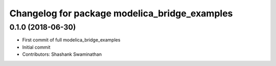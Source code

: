 ^^^^^^^^^^^^^^^^^^^^^^^^^^^^^^^^^^^^^^^^^^^^^^
Changelog for package modelica_bridge_examples
^^^^^^^^^^^^^^^^^^^^^^^^^^^^^^^^^^^^^^^^^^^^^^

0.1.0 (2018-06-30)
------------------
* First commit of full modelica_bridge_examples
* Initial commit
* Contributors: Shashank Swaminathan
